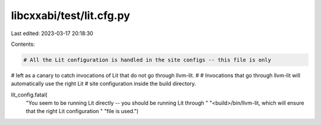 libcxxabi/test/lit.cfg.py
=========================

Last edited: 2023-03-17 20:18:30

Contents:

.. code-block:: py

    # All the Lit configuration is handled in the site configs -- this file is only
# left as a canary to catch invocations of Lit that do not go through llvm-lit.
#
# Invocations that go through llvm-lit will automatically use the right Lit
# site configuration inside the build directory.

lit_config.fatal(
    "You seem to be running Lit directly -- you should be running Lit through "
    "<build>/bin/llvm-lit, which will ensure that the right Lit configuration "
    "file is used.")


